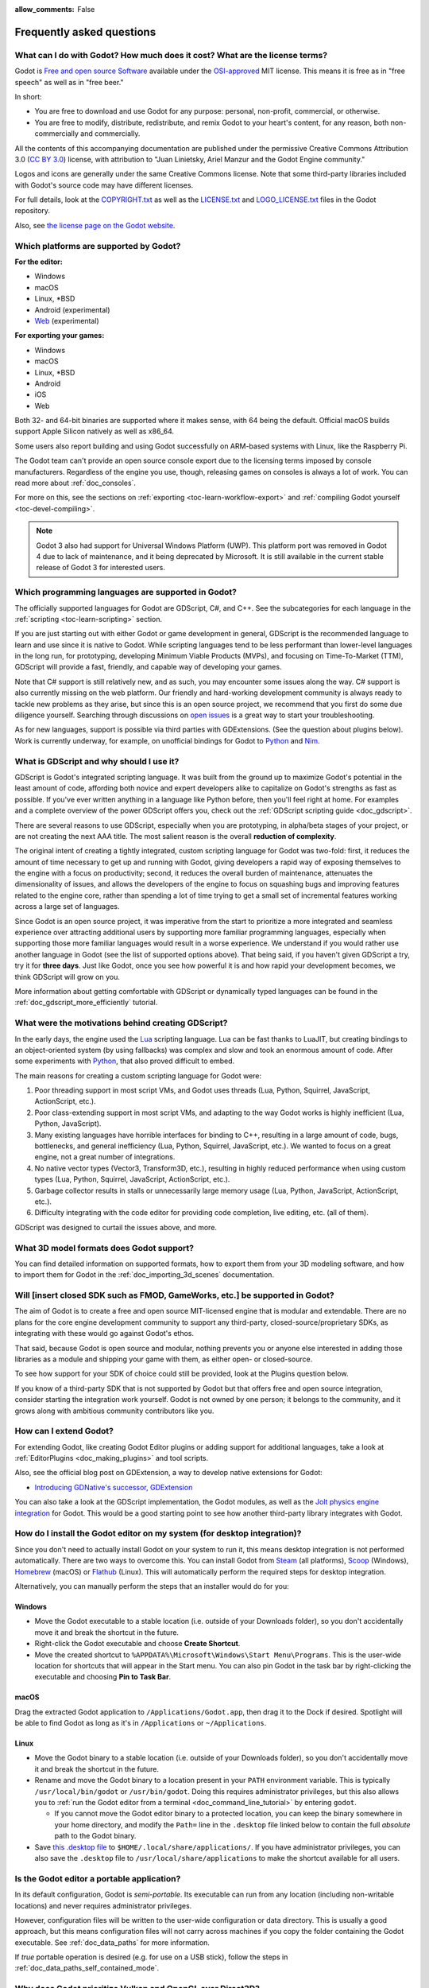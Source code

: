 :allow_comments: False

.. meta::
    :keywords: FAQ

.. _doc_faq:

Frequently asked questions
==========================

What can I do with Godot? How much does it cost? What are the license terms?
----------------------------------------------------------------------------

Godot is `Free and open source Software <https://en.wikipedia.org/wiki/Free_and_open_source_software>`_
available under the `OSI-approved <https://opensource.org/licenses/MIT>`_ MIT license. This means it is
free as in "free speech" as well as in "free beer."

In short:

* You are free to download and use Godot for any purpose: personal, non-profit, commercial, or otherwise.
* You are free to modify, distribute, redistribute, and remix Godot to your heart's content, for any reason,
  both non-commercially and commercially.

All the contents of this accompanying documentation are published under the permissive Creative Commons
Attribution 3.0 (`CC BY 3.0 <https://creativecommons.org/licenses/by/3.0/>`_) license, with attribution
to "Juan Linietsky, Ariel Manzur and the Godot Engine community."

Logos and icons are generally under the same Creative Commons license. Note
that some third-party libraries included with Godot's source code may have
different licenses.

For full details, look at the `COPYRIGHT.txt <https://github.com/godotengine/godot/blob/master/COPYRIGHT.txt>`_
as well as the `LICENSE.txt <https://github.com/godotengine/godot/blob/master/LICENSE.txt>`_
and `LOGO_LICENSE.txt <https://github.com/godotengine/godot/blob/master/LOGO_LICENSE.txt>`_ files
in the Godot repository.

Also, see `the license page on the Godot website <https://godotengine.org/license>`_.

Which platforms are supported by Godot?
---------------------------------------

**For the editor:**

* Windows
* macOS
* Linux, \*BSD
* Android (experimental)
* `Web <https://editor.godotengine.org/>`__ (experimental)

**For exporting your games:**

* Windows
* macOS
* Linux, \*BSD
* Android
* iOS
* Web

Both 32- and 64-bit binaries are supported where it makes sense, with 64
being the default. Official macOS builds support Apple Silicon natively as well as x86_64.

Some users also report building and using Godot successfully on ARM-based
systems with Linux, like the Raspberry Pi.

The Godot team can't provide an open source console export due to the licensing
terms imposed by console manufacturers. Regardless of the engine you use,
though, releasing games on consoles is always a lot of work. You can read more
about :ref:`doc_consoles`.

For more on this, see the sections on :ref:`exporting <toc-learn-workflow-export>`
and :ref:`compiling Godot yourself <toc-devel-compiling>`.

.. note::

    Godot 3 also had support for Universal Windows Platform (UWP). This platform
    port was removed in Godot 4 due to lack of maintenance, and it being
    deprecated by Microsoft. It is still available in the current stable release
    of Godot 3 for interested users.

Which programming languages are supported in Godot?
---------------------------------------------------

The officially supported languages for Godot are GDScript, C#, and C++.
See the subcategories for each language in the :ref:`scripting <toc-learn-scripting>` section.

If you are just starting out with either Godot or game development in general,
GDScript is the recommended language to learn and use since it is native to Godot.
While scripting languages tend to be less performant than lower-level languages in
the long run, for prototyping, developing Minimum Viable Products (MVPs), and
focusing on Time-To-Market (TTM), GDScript will provide a fast, friendly, and capable
way of developing your games.

Note that C# support is still relatively new, and as such, you may encounter
some issues along the way. C# support is also currently missing on the web
platform. Our friendly and hard-working development community is always
ready to tackle new problems as they arise, but since this is an open source
project, we recommend that you first do some due diligence yourself. Searching
through discussions on
`open issues <https://github.com/godotengine/godot/issues?q=is%3Aopen+is%3Aissue+label%3Atopic%3Adotnet>`__
is a great way to start your troubleshooting.

As for new languages, support is possible via third parties with GDExtensions. (See the question
about plugins below). Work is currently underway, for example, on unofficial bindings for Godot
to `Python <https://github.com/touilleMan/godot-python>`_ and `Nim <https://github.com/pragmagic/godot-nim>`_.

.. _doc_faq_what_is_gdscript:

What is GDScript and why should I use it?
-----------------------------------------

GDScript is Godot's integrated scripting language. It was built from the ground
up to maximize Godot's potential in the least amount of code, affording both novice
and expert developers alike to capitalize on Godot's strengths as fast as possible.
If you've ever written anything in a language like Python before, then you'll feel
right at home. For examples and a complete overview of the power GDScript offers
you, check out the :ref:`GDScript scripting guide <doc_gdscript>`.

There are several reasons to use GDScript, especially when you are prototyping, in
alpha/beta stages of your project, or are not creating the next AAA title. The
most salient reason is the overall **reduction of complexity**.

The original intent of creating a tightly integrated, custom scripting language for
Godot was two-fold: first, it reduces the amount of time necessary to get up and running
with Godot, giving developers a rapid way of exposing themselves to the engine with a
focus on productivity; second, it reduces the overall burden of maintenance, attenuates
the dimensionality of issues, and allows the developers of the engine to focus on squashing
bugs and improving features related to the engine core, rather than spending a lot of time
trying to get a small set of incremental features working across a large set of languages.

Since Godot is an open source project, it was imperative from the start to prioritize a
more integrated and seamless experience over attracting additional users by supporting
more familiar programming languages, especially when supporting those more familiar
languages would result in a worse experience. We understand if you would rather use
another language in Godot (see the list of supported options above). That being said, if
you haven't given GDScript a try, try it for **three days**. Just like Godot,
once you see how powerful it is and how rapid your development becomes, we think GDScript
will grow on you.

More information about getting comfortable with GDScript or dynamically typed
languages can be found in the :ref:`doc_gdscript_more_efficiently` tutorial.

What were the motivations behind creating GDScript?
---------------------------------------------------

In the early days, the engine used the `Lua <https://www.lua.org>`__ scripting
language. Lua can be fast thanks to LuaJIT, but creating bindings to an object-oriented
system (by using fallbacks) was complex and slow and took an enormous
amount of code. After some experiments with `Python <https://www.python.org>`__,
that also proved difficult to embed.

The main reasons for creating a custom scripting language for Godot were:

1. Poor threading support in most script VMs, and Godot uses threads
   (Lua, Python, Squirrel, JavaScript, ActionScript, etc.).
2. Poor class-extending support in most script VMs, and adapting to
   the way Godot works is highly inefficient (Lua, Python, JavaScript).
3. Many existing languages have horrible interfaces for binding to C++, resulting in a
   large amount of code, bugs, bottlenecks, and general inefficiency (Lua, Python,
   Squirrel, JavaScript, etc.). We wanted to focus on a great engine, not a great number
   of integrations.
4. No native vector types (Vector3, Transform3D, etc.), resulting in highly
   reduced performance when using custom types (Lua, Python, Squirrel,
   JavaScript, ActionScript, etc.).
5. Garbage collector results in stalls or unnecessarily large memory
   usage (Lua, Python, JavaScript, ActionScript, etc.).
6. Difficulty integrating with the code editor for providing code
   completion, live editing, etc. (all of them).

GDScript was designed to curtail the issues above, and more.

What 3D model formats does Godot support?
-----------------------------------------

You can find detailed information on supported formats, how to export them from
your 3D modeling software, and how to import them for Godot in the
:ref:`doc_importing_3d_scenes` documentation.

Will [insert closed SDK such as FMOD, GameWorks, etc.] be supported in Godot?
-----------------------------------------------------------------------------

The aim of Godot is to create a free and open source MIT-licensed engine that
is modular and extendable. There are no plans for the core engine development
community to support any third-party, closed-source/proprietary SDKs, as integrating
with these would go against Godot's ethos.

That said, because Godot is open source and modular, nothing prevents you or
anyone else interested in adding those libraries as a module and shipping your
game with them, as either open- or closed-source.

To see how support for your SDK of choice could still be provided, look at the
Plugins question below.

If you know of a third-party SDK that is not supported by Godot but that offers
free and open source integration, consider starting the integration work yourself.
Godot is not owned by one person; it belongs to the community, and it grows along
with ambitious community contributors like you.

How can I extend Godot?
-----------------------

For extending Godot, like creating Godot Editor plugins or adding support
for additional languages, take a look at :ref:`EditorPlugins <doc_making_plugins>`
and tool scripts.

Also, see the official blog post on GDExtension, a way to develop native extensions for Godot:

* `Introducing GDNative's successor, GDExtension <https://godotengine.org/article/introducing-gd-extensions>`_

You can also take a look at the GDScript implementation, the Godot modules,
as well as the `Jolt physics engine integration <https://github.com/godot-jolt/godot-jolt>`__
for Godot. This would be a good starting point to see how another
third-party library integrates with Godot.

How do I install the Godot editor on my system (for desktop integration)?
-------------------------------------------------------------------------

Since you don't need to actually install Godot on your system to run it,
this means desktop integration is not performed automatically.
There are two ways to overcome this. You can install Godot from
`Steam <https://store.steampowered.com/app/404790/Godot_Engine/>`__ (all platforms),
`Scoop <https://scoop.sh/>`__ (Windows), `Homebrew <https://brew.sh/>`__ (macOS)
or `Flathub <https://flathub.org/apps/details/org.godotengine.Godot>`__ (Linux).
This will automatically perform the required steps for desktop integration.

Alternatively, you can manually perform the steps that an installer would do for you:

Windows
^^^^^^^

- Move the Godot executable to a stable location (i.e. outside of your Downloads folder),
  so you don't accidentally move it and break the shortcut in the future.
- Right-click the Godot executable and choose **Create Shortcut**.
- Move the created shortcut to ``%APPDATA%\Microsoft\Windows\Start Menu\Programs``.
  This is the user-wide location for shortcuts that will appear in the Start menu.
  You can also pin Godot in the task bar by right-clicking the executable and choosing
  **Pin to Task Bar**.

macOS
^^^^^

Drag the extracted Godot application to ``/Applications/Godot.app``, then drag it
to the Dock if desired. Spotlight will be able to find Godot as long as it's in
``/Applications`` or ``~/Applications``.

Linux
^^^^^

- Move the Godot binary to a stable location (i.e. outside of your Downloads folder),
  so you don't accidentally move it and break the shortcut in the future.
- Rename and move the Godot binary to a location present in your ``PATH`` environment variable.
  This is typically ``/usr/local/bin/godot`` or ``/usr/bin/godot``.
  Doing this requires administrator privileges,
  but this also allows you to
  :ref:`run the Godot editor from a terminal <doc_command_line_tutorial>` by entering ``godot``.

  - If you cannot move the Godot editor binary to a protected location, you can
    keep the binary somewhere in your home directory, and modify the ``Path=``
    line in the ``.desktop`` file linked below to contain the full *absolute* path
    to the Godot binary.

- Save `this .desktop file <https://raw.githubusercontent.com/godotengine/godot/master/misc/dist/linux/org.godotengine.Godot.desktop>`__
  to ``$HOME/.local/share/applications/``. If you have administrator privileges,
  you can also save the ``.desktop`` file to ``/usr/local/share/applications``
  to make the shortcut available for all users.

Is the Godot editor a portable application?
-------------------------------------------

In its default configuration, Godot is *semi-portable*. Its executable can run
from any location (including non-writable locations) and never requires
administrator privileges.

However, configuration files will be written to the user-wide configuration or
data directory. This is usually a good approach, but this means configuration files
will not carry across machines if you copy the folder containing the Godot executable.
See :ref:`doc_data_paths` for more information.

If *true* portable operation is desired (e.g. for use on a USB stick),
follow the steps in :ref:`doc_data_paths_self_contained_mode`.

Why does Godot prioritize Vulkan and OpenGL over Direct3D?
----------------------------------------------------------

Godot aims for cross-platform compatibility and open standards first and
foremost. OpenGL and Vulkan are the technologies that are both open and
available on (nearly) all platforms. Thanks to this design decision, a project
developed with Godot on Windows will run out of the box on Linux, macOS, and
more.

While Vulkan and OpenGL remain our primary focus for their open standard and
cross-platform benefits, Godot 4.3 introduced experimental support for Direct3D 12.
This addition aims to enhance performance and compatibility on platforms where
Direct3D 12 is prevalent, such as Windows and Xbox. However, Vulkan and OpenGL
will continue as the default rendering backends on all platforms, including Windows.

Why does Godot aim to keep its core feature set small?
------------------------------------------------------

Godot intentionally does not include features that can be implemented by add-ons
unless they are used very often. One example of something not used often is
advanced artificial intelligence functionality.

There are several reasons for this:

- **Code maintenance and surface for bugs.** Every time we accept new code in
  the Godot repository, existing contributors often take the responsibility of
  maintaining it. Some contributors don't always stick around after getting
  their code merged, which can make it difficult for us to maintain the code in
  question. This can lead to poorly maintained features with bugs that are never
  fixed. On top of that, the "API surface" that needs to be tested and checked
  for regressions keeps increasing over time.

- **Ease of contribution.** By keeping the codebase small and tidy, it can remain
  fast and easy to compile from source. This makes it easier for new
  contributors to get started with Godot, without requiring them to purchase
  high-end hardware.

- **Keeping the binary size small for the editor.** Not everyone has a fast Internet
  connection. Ensuring that everyone can download the Godot editor, extract it
  and run it in less than 5 minutes makes Godot more accessible to developers in
  all countries.

- **Keeping the binary size small for export templates.** This directly impacts the
  size of projects exported with Godot. On mobile and web platforms, keeping
  file sizes low is important to ensure fast installation and loading on
  underpowered devices. Again, there are many countries where high-speed
  Internet is not readily available. To add to this, strict data usage caps are
  often in effect in those countries.

For all the reasons above, we have to be selective of what we can accept as core
functionality in Godot. This is why we are aiming to move some core
functionality to officially supported add-ons in future versions of Godot.
In terms of binary size, this also has the advantage of making you pay only for
what you actually use in your project. (In the meantime, you can
:ref:`compile custom export templates with unused features disabled <doc_optimizing_for_size>`
to optimize the distribution size of your project.)

How should assets be created to handle multiple resolutions and aspect ratios?
------------------------------------------------------------------------------

This question pops up often and it's probably thanks to the misunderstanding
created by Apple when they originally doubled the resolution of their devices.
It made people think that having the same assets in different resolutions was a
good idea, so many continued towards that path. That originally worked to a
point and only for Apple devices, but then several Android and Apple devices
with different resolutions and aspect ratios were created, with a very wide
range of sizes and DPIs.

The most common and proper way to achieve this is to, instead, use a single base
resolution for the game and only handle different screen aspect ratios. This is
mostly needed for 2D, as in 3D, it's just a matter of camera vertical or
horizontal FOV.

1. Choose a single base resolution for your game. Even if there are
   devices that go up to 1440p and devices that go down to 400p, regular
   hardware scaling in your device will take care of this at little or
   no performance cost. The most common choices are either near 1080p
   (1920x1080) or 720p (1280x720). Keep in mind the higher the
   resolution, the larger your assets, the more memory they will take
   and the longer the time it will take for loading.

2. Use the stretch options in Godot; canvas items stretching while keeping
   aspect ratios works best. Check the :ref:`doc_multiple_resolutions` tutorial
   on how to achieve this.

3. Determine a minimum resolution and then decide if you want your game
   to stretch vertically or horizontally for different aspect ratios, or
   if there is one aspect ratio and you want black bars to appear
   instead. This is also explained in :ref:`doc_multiple_resolutions`.

4. For user interfaces, use the :ref:`anchoring <doc_size_and_anchors>`
   to determine where controls should stay and move. If UIs are more
   complex, consider learning about Containers.

And that's it! Your game should work in multiple resolutions.

When is the next release of Godot out?
--------------------------------------

When it's ready! See :ref:`doc_release_policy_when_is_next_release_out` for more
information.

Which Godot version should I use for a new project?
---------------------------------------------------

We recommend using Godot 4.x for new projects, but depending on the feature set
you need, it may be better to use 3.x instead. See
:ref:`doc_release_policy_which_version_should_i_use` for more information.

Should I upgrade my project to use new Godot versions?
------------------------------------------------------

Some new versions are safer to upgrade to than others. In general, whether you
should upgrade depends on your project's circumstances. See
:ref:`doc_release_policy_should_i_upgrade_my_project` for more information.

I would like to contribute! How can I get started?
--------------------------------------------------

Awesome! As an open source project, Godot thrives off of the innovation and
the ambition of developers like you.

The best way to start contributing to Godot is by using it and reporting
any `issues <https://github.com/godotengine/godot/issues>`_ that you might experience.
A good bug report with clear reproduction steps helps your fellow contributors
fix bugs quickly and efficiently. You can also report issues you find in the
`online documentation <https://github.com/godotengine/godot-docs/issues>`_.

If you feel ready to submit your first PR, pick any issue that resonates with you from
one of the links above and try your hand at fixing it. You will need to learn how to
compile the engine from sources, or how to build the documentation. You also need to
get familiar with Git, a version control system that Godot developers use.

We explain how to work with the engine source, how to edit the documentation, and
what other ways to contribute are there in our :ref:`documentation for contributors <doc_ways_to_contribute>`.

I have a great idea for Godot. How can I share it?
--------------------------------------------------

We are always looking for suggestions about how to improve the engine. User feedback
is the main driving force behind our decision-making process, and limitations that
you might face while working on your project are a great data point for us when considering
engine enhancements.

If you experience a usability problem or are missing a feature in the current version of
Godot, start by discussing it with our `community <https://godotengine.org/community/>`_.
There may be other, perhaps better, ways to achieve the desired result that community members
could suggest. And you can learn if other users experience the same issue, and figure out
a good solution together.

If you come up with a well-defined idea for the engine, feel free to open a
`proposal issue <https://github.com/godotengine/godot-proposals/issues>`_.
Try to be specific and concrete while describing your problem and your proposed
solution — only actionable proposals can be considered. It is not required, but
if you want to implement it yourself, that's always appreciated!

If you only have a general idea without specific details, you can open a
`proposal discussion <https://github.com/godotengine/godot-proposals/discussions>`_.
These can be anything you want, and allow for a free-form discussion in search of
a solution. Once you find one, a proposal issue can be opened.

Please, read the `readme <https://github.com/godotengine/godot-proposals/blob/master/README.md>`_
document before creating a proposal to learn more about the process.

.. _doc_faq_non_game_applications:

Is it possible to use Godot to create non-game applications?
------------------------------------------------------------

Yes! Godot features an extensive built-in UI system, and its small distribution
size can make it a suitable alternative to frameworks like Electron or Qt.

When creating a non-game application, make sure to enable
:ref:`low-processor mode <class_ProjectSettings_property_application/run/low_processor_mode>`
in the Project Settings to decrease CPU and GPU usage.

Check out `Material Maker <https://github.com/RodZill4/material-maker>`__ and
`Pixelorama <https://github.com/Orama-Interactive/Pixelorama>`__ for examples of
open source applications made with Godot.

.. _doc_faq_use_godot_as_library:

Is it possible to use Godot as a library?
-----------------------------------------

Godot is meant to be used with its editor. We recommend you give it a try, as it
will most likely save you time in the long term. There are no plans to make
Godot usable as a library, as it would make the rest of the engine more
convoluted and difficult to use for casual users.

If you want to use a rendering library, look into using an established rendering
engine instead. Keep in mind rendering engines usually have smaller communities
compared to Godot. This will make it more difficult to find answers to your
questions.

What user interface toolkit does Godot use?
-------------------------------------------

Godot does not use a standard :abbr:`GUI (Graphical User Interface)` toolkit
like GTK, Qt or wxWidgets. Instead, Godot uses its own user interface toolkit,
rendered using OpenGL ES or Vulkan. This toolkit is exposed in the form of
Control nodes, which are used to render the editor (which is written in C++).
These Control nodes can also be used in projects from any scripting language
supported by Godot.

This custom toolkit makes it possible to benefit from hardware acceleration and
have a consistent appearance across all platforms. On top of that, it doesn't
have to deal with the LGPL licensing caveats that come with GTK or Qt. Lastly,
this means Godot is "eating its own dog food" since the editor itself is one of
the most complex users of Godot's UI system.

This custom UI toolkit :ref:`can't be used as a library <doc_faq_use_godot_as_library>`,
but you can still
:ref:`use Godot to create non-game applications by using the editor <doc_faq_non_game_applications>`.

.. _doc_faq_why_scons:

Why does Godot use the SCons build system?
------------------------------------------

Godot uses the `SCons <https://www.scons.org/>`__ build system. There are no
plans to switch to a different build system in the near future. There are many
reasons why we have chosen SCons over other alternatives. For example:

-  Godot can be compiled for a dozen different platforms: all PC
   platforms, all mobile platforms, many consoles, and WebAssembly.
-  Developers often need to compile for several of the platforms **at
   the same time**, or even different targets of the same platform. They
   can't afford reconfiguring and rebuilding the project each time.
   SCons can do this with no sweat, without breaking the builds.
-  SCons will *never* break a build no matter how many changes,
   configurations, additions, removals etc.
-  Godot's build process is not simple. Several files are generated by
   code (binders), others are parsed (shaders), and others need to offer
   customization (:ref:`modules <doc_custom_modules_in_cpp>`). This requires
   complex logic which is easier to write in an actual programming language (like Python)
   rather than using a mostly macro-based language only meant for building.
-  Godot's build process makes heavy use of cross-compiling tools. Each
   platform has a specific detection process, and all these must be
   handled as specific cases with special code written for each.

Please try to keep an open mind and get at least a little familiar with SCons if
you are planning to build Godot yourself.

.. _doc_faq_why_not_stl:

Why does Godot not use STL (Standard Template Library)?
-------------------------------------------------------

Like many other libraries (Qt as an example), Godot does not make use of STL
(with a few exceptions such as threading primitives). We believe STL is a great
general-purpose library, but we had special requirements for Godot.

* STL templates create very large symbols, which results in huge debug binaries. We use few
  templates with very short names instead.
* Most of our containers cater to special needs, like Vector, which uses copy on write and we
  use to pass data around, or the RID system, which requires O(1) access time for performance.
  Likewise, our hash map implementations are designed to integrate seamlessly with internal
  engine types.
* Our containers have memory tracking built-in, which helps better track memory usage.
* For large arrays, we use pooled memory, which can be mapped to either a preallocated buffer
  or virtual memory.
* We use our custom String type, as the one provided by STL is too basic and lacks proper
  internationalization support.

Why does Godot not use exceptions?
----------------------------------

We believe games should not crash, no matter what. If an unexpected
situation happens, Godot will print an error (which can be traced even to
script), but then it will try to recover as gracefully as possible and keep
going.

Additionally, exceptions significantly increase the binary size for the
executable and result in increased compile times.

Does Godot use an ECS (Entity Component System)?
------------------------------------------------

Godot does **not** use an ECS and relies on inheritance instead. While there
is no universally better approach, we found that using an inheritance-based approach
resulted in better usability while still being fast enough for most use cases.

That said, nothing prevents you from making use of composition in your project
by creating child Nodes with individual scripts. These nodes can then be added and
removed at run-time to dynamically add and remove behaviors.

More information about Godot's design choices can be found in
`this article <https://godotengine.org/article/why-isnt-godot-ecs-based-game-engine>`__.

Why does Godot not force users to implement DOD (Data-Oriented Design)?
-----------------------------------------------------------------------

While Godot internally attempts to use cache coherency as much as possible,
we believe users don't need to be forced to use DOD practices.

DOD is mostly a cache coherency optimization that can only provide
significant performance improvements when dealing with dozens of
thousands of objects which are processed every frame with little
modification. That is, if you are moving a few hundred sprites or enemies
per frame, DOD won't result in a meaningful improvement in performance. In
such a case, you should consider a different approach to optimization.

The vast majority of games do not need this and Godot provides handy helpers
to do the job for most cases when you do.

If a game needs to process such a large amount of objects, our recommendation
is to use C++ and GDExtensions for performance-heavy tasks and GDScript (or C#)
for the rest of the game.

How can I support Godot development or contribute?
--------------------------------------------------

See :ref:`doc_ways_to_contribute`.

Who is working on Godot? How can I contact you?
-----------------------------------------------

See the corresponding page on the `Godot website <https://godotengine.org/contact>`_.
